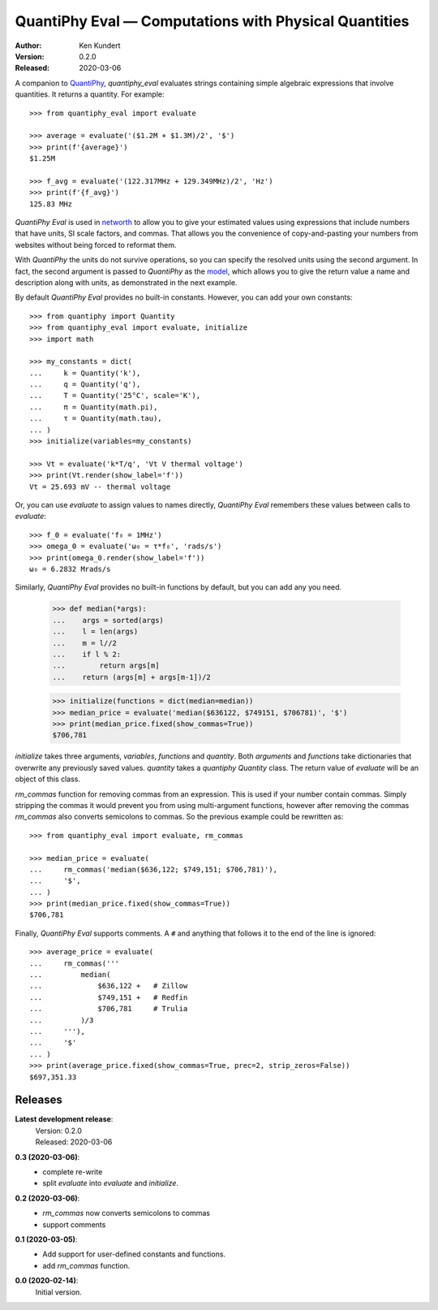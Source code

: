 QuantiPhy Eval — Computations with Physical Quantities
======================================================

:Author: Ken Kundert
:Version: 0.2.0
:Released: 2020-03-06


A companion to `QuantiPhy <https://quantiphy.readthedocs.io>`_, *quantiphy_eval* 
evaluates strings containing simple algebraic expressions that involve 
quantities. It returns a quantity.  For example::

    >>> from quantiphy_eval import evaluate

    >>> average = evaluate('($1.2M + $1.3M)/2', '$')
    >>> print(f'{average}')
    $1.25M

    >>> f_avg = evaluate('(122.317MHz + 129.349MHz)/2', 'Hz')
    >>> print(f'{f_avg}')
    125.83 MHz

*QuantiPhy Eval* is used in `networth <https://github.com/KenKundert/networth>`_ 
to allow you to give your estimated values using expressions that include 
numbers that have units, SI scale factors, and commas.  That allows you the 
convenience of copy-and-pasting your numbers from websites without being forced 
to reformat them.

With *QuantiPhy* the units do not survive operations, so you can specify the 
resolved units using the second argument.  In fact, the second argument is 
passed to *QuantiPhy* as the `model 
<https://quantiphy.readthedocs.io/en/stable/user.html#the-second-argument-the-model>`_, 
which allows you to give the return value a name and description along with 
units, as demonstrated in the next example.

By default *QuantiPhy Eval* provides no built-in constants.
However, you can add your own constants::

    >>> from quantiphy import Quantity
    >>> from quantiphy_eval import evaluate, initialize
    >>> import math

    >>> my_constants = dict(
    ...     k = Quantity('k'),
    ...     q = Quantity('q'),
    ...     T = Quantity('25°C', scale='K'),
    ...     π = Quantity(math.pi),
    ...     τ = Quantity(math.tau),
    ... )
    >>> initialize(variables=my_constants)

    >>> Vt = evaluate('k*T/q', 'Vt V thermal voltage')
    >>> print(Vt.render(show_label='f'))
    Vt = 25.693 mV -- thermal voltage

Or, you can use *evaluate* to assign values to names directly, *QuantiPhy Eval* 
remembers these values between calls to *evaluate*::

    >>> f_0 = evaluate('f₀ = 1MHz')
    >>> omega_0 = evaluate('ω₀ = τ*f₀', 'rads/s')
    >>> print(omega_0.render(show_label='f'))
    ω₀ = 6.2832 Mrads/s

Similarly, *QuantiPhy Eval* provides no built-in functions by default, but you 
can add any you need.

    >>> def median(*args):
    ...    args = sorted(args)
    ...    l = len(args)
    ...    m = l//2
    ...    if l % 2:
    ...        return args[m]
    ...    return (args[m] + args[m-1])/2

    >>> initialize(functions = dict(median=median))
    >>> median_price = evaluate('median($636122, $749151, $706781)', '$')
    >>> print(median_price.fixed(show_commas=True))
    $706,781

*initialize* takes three arguments, *variables*, *functions* and *quantity*.  
Both *arguments* and *functions* take dictionaries that overwrite any previously 
saved values. *quantity* takes a *quantiphy* *Quantity* class. The return value 
of *evaluate* will be an object of this class.

*rm_commas* function for removing commas from an expression. This is used if 
your number contain commas. Simply stripping the commas it would prevent you 
from using multi-argument functions, however after removing the commas 
*rm_commas* also converts semicolons to commas.  So the previous example could 
be rewritten as::

    >>> from quantiphy_eval import evaluate, rm_commas

    >>> median_price = evaluate(
    ...     rm_commas('median($636,122; $749,151; $706,781)'),
    ...     '$',
    ... )
    >>> print(median_price.fixed(show_commas=True))
    $706,781

Finally, *QuantiPhy Eval* supports comments. A ``#`` and anything that follows 
it to the end of the line is ignored::

    >>> average_price = evaluate(
    ...     rm_commas('''
    ...         median(
    ...             $636,122 +   # Zillow
    ...             $749,151 +   # Redfin
    ...             $706,781     # Trulia
    ...         )/3
    ...     '''),
    ...     '$'
    ... )
    >>> print(average_price.fixed(show_commas=True, prec=2, strip_zeros=False))
    $697,351.33


Releases
--------

**Latest development release**:
    | Version: 0.2.0
    | Released: 2020-03-06

**0.3 (2020-03-06)**:
    - complete re-write
    - split *evaluate* into *evaluate* and *initialize*.

**0.2 (2020-03-06)**:
    - *rm_commas* now converts semicolons to commas
    - support comments

**0.1 (2020-03-05)**:
    - Add support for user-defined constants and functions.
    - add *rm_commas* function.

**0.0 (2020-02-14)**:
    Initial version.
